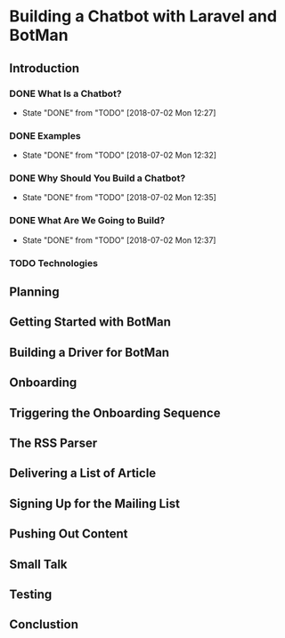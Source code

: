 * Building a Chatbot with Laravel and BotMan
** Introduction
*** DONE What Is a Chatbot?
    CLOSED: [2018-07-02 Mon 12:27]
    - State "DONE"       from "TODO"       [2018-07-02 Mon 12:27]
*** DONE Examples
    CLOSED: [2018-07-02 Mon 12:32]
    - State "DONE"       from "TODO"       [2018-07-02 Mon 12:32]
*** DONE Why Should You Build a Chatbot?
    CLOSED: [2018-07-02 Mon 12:35]

    - State "DONE"       from "TODO"       [2018-07-02 Mon 12:35]
*** DONE What Are We Going to Build?
    CLOSED: [2018-07-02 Mon 12:37]


    - State "DONE"       from "TODO"       [2018-07-02 Mon 12:37]
*** TODO Technologies


** Planning
** Getting Started with BotMan
** Building a Driver for BotMan
** Onboarding
** Triggering the Onboarding Sequence
** The RSS Parser
** Delivering a List of Article
** Signing Up for the Mailing List
** Pushing Out Content
** Small Talk
** Testing
** Conclustion
